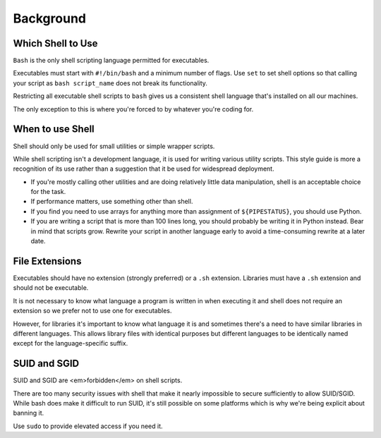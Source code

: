 Background
===============================================================================

.. _sh_which_shell_to_use:

Which Shell to Use
-------------------------------------------------------------------------------
``Bash`` is the only shell scripting language permitted for executables.

Executables must start with ``#!/bin/bash`` and a minimum number of flags. Use ``set`` to set shell
options so that calling your script as ``bash script_name`` does not break its functionality.

Restricting all executable shell scripts to ``bash`` gives us a consistent shell language that's
installed on all our machines.

The only exception to this is where you're forced to by whatever you're coding for.

.. _sh_when_to_use_shell:

When to use Shell
-------------------------------------------------------------------------------
Shell should only be used for small utilities or simple wrapper scripts.

While shell scripting isn't a development language, it is used for writing various utility scripts.
This style guide is more a recognition of its use rather than a suggestion that it be used for
widespread deployment.

- If you're mostly calling other utilities and are doing relatively little data manipulation,
  shell is an acceptable choice for the task.
- If performance matters, use something other than shell.
- If you find you need to use arrays for anything more than assignment of ``${PIPESTATUS}``, you
  should use Python.
- If you are writing a script that is more than 100 lines long, you should probably be writing it in
  Python instead. Bear in mind that scripts grow. Rewrite your script in another language early to
  avoid a time-consuming rewrite at a later date.

.. _sh_file_extensions:

File Extensions
-------------------------------------------------------------------------------
Executables should have no extension (strongly preferred) or a ``.sh`` extension.
Libraries must have a ``.sh`` extension and should not be executable.

It is not necessary to know what language a program is written in when executing it and shell does
not require an extension so we prefer not to use one for executables.

However, for libraries it's important to know what language it is and sometimes there's a need to
have similar libraries in different languages. This allows library files with identical purposes
but different languages to be identically named except for the language-specific suffix.

.. _sh_suid_and_sgid:

SUID and SGID
-------------------------------------------------------------------------------
SUID and SGID are <em>forbidden</em> on shell scripts.

There are too many security issues with shell that make it nearly impossible to secure sufficiently
to allow SUID/SGID.  While bash does make it difficult to run SUID, it's still possible on some
platforms which is why we're being explicit about banning it.

Use ``sudo``  to provide elevated access if you need it.
